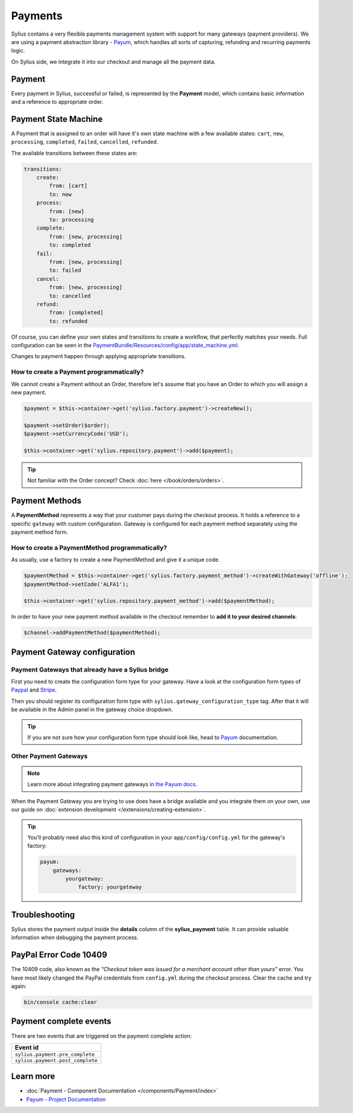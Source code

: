 .. index::
   single: Payments

Payments
========

Sylius contains a very flexible payments management system with support for many gateways (payment providers).
We are using a payment abstraction library - `Payum <https://github.com/Payum/Payum>`_, which handles all sorts of capturing, refunding and recurring payments logic.

On Sylius side, we integrate it into our checkout and manage all the payment data.

Payment
-------

Every payment in Sylius, successful or failed, is represented by the **Payment** model, which contains basic information and a reference to appropriate order.

Payment State Machine
---------------------

A Payment that is assigned to an order will have it's own state machine with a few available states:
``cart``, ``new``, ``processing``, ``completed``, ``failed``, ``cancelled``, ``refunded``.

The available transitions between these states are:

.. code-block:: yaml

    transitions:
        create:
            from: [cart]
            to: new
        process:
            from: [new]
            to: processing
        complete:
            from: [new, processing]
            to: completed
        fail:
            from: [new, processing]
            to: failed
        cancel:
            from: [new, processing]
            to: cancelled
        refund:
            from: [completed]
            to: refunded

.. image:: ../../_images/sylius_payment.png
    :align: center
    :scale: 70%

Of course, you can define your own states and transitions to create a workflow, that perfectly matches your needs.
Full configuration can be seen in the `PaymentBundle/Resources/config/app/state_machine.yml <https://github.com/Sylius/Sylius/blob/master/src/Sylius/Bundle/PaymentBundle/Resources/config/app/state_machine.yml>`_.

Changes to payment happen through applying appropriate transitions.

How to create a Payment programmatically?
'''''''''''''''''''''''''''''''''''''''''

We cannot create a Payment without an Order, therefore let's assume that you have an Order to which you will assign a new payment.

.. code-block:: php

    $payment = $this->container->get('sylius.factory.payment')->createNew();

    $payment->setOrder($order);
    $payment->setCurrencyCode('USD');

    $this->container->get('sylius.repository.payment')->add($payment);

.. tip::

    Not familiar with the Order concept? Check :doc:`here </book/orders/orders>`.

Payment Methods
---------------

A **PaymentMethod** represents a way that your customer pays during the checkout process.
It holds a reference to a specific ``gateway`` with custom configuration.
Gateway is configured for each payment method separately using the payment method form.

How to create a PaymentMethod programmatically?
'''''''''''''''''''''''''''''''''''''''''''''''

As usually, use a factory to create a new PaymentMethod and give it a unique code.

.. code-block:: php

    $paymentMethod = $this->container->get('sylius.factory.payment_method')->createWithGateway('offline');
    $paymentMethod->setCode('ALFA1');

    $this->container->get('sylius.repository.payment_method')->add($paymentMethod);

In order to have your new payment method available in the checkout remember to **add it to your desired channels**:

.. code-block:: php

    $channel->addPaymentMethod($paymentMethod);

Payment Gateway configuration
-----------------------------

Payment Gateways that already have a Sylius bridge
''''''''''''''''''''''''''''''''''''''''''''''''''

First you need to create the configuration form type for your gateway. Have a look at the configuration form types of
`Paypal <https://github.com/Sylius/Sylius/blob/master/src/Sylius/Bundle/PayumBundle/Form/Type/PaypalGatewayConfigurationType.php>`_
and `Stripe <https://github.com/Sylius/Sylius/blob/master/src/Sylius/Bundle/PayumBundle/Form/Type/StripeGatewayConfigurationType.php>`_.

Then you should register its configuration form type with ``sylius.gateway_configuration_type`` tag.
After that it will be available in the Admin panel in the gateway choice dropdown.

.. tip::

    If you are not sure how your configuration form type should look like, head to `Payum`_ documentation.

Other Payment Gateways
''''''''''''''''''''''

.. note::

    Learn more about integrating payment gateways in `the Payum docs <https://github.com/Payum/Payum/blob/master/docs/index.md>`_.

When the Payment Gateway you are trying to use does have a bridge available and you integrate them on your own,
use our guide on :doc:`extension development </extensions/creating-extension>`.

.. tip::

    You'll probably need also this kind of configuration in your ``app/config/config.yml`` for the gateway's factory:

    .. code-block:: yaml

        payum:
            gateways:
                yourgateway:
                    factory: yourgateway

Troubleshooting
---------------

Sylius stores the payment output inside the **details** column of the **sylius_payment** table.
It can provide valuable information when debugging the payment process.

PayPal Error Code 10409
-----------------------

The 10409 code, also known as the *"Checkout token was issued for a merchant account other than yours"* error.
You have most likely changed the PayPal credentials from ``config.yml`` during the checkout process. Clear the cache and try again:

.. code-block:: bash

    bin/console cache:clear

Payment complete events
-----------------------

There are two events that are triggered on the payment complete action:

+-------------------------------------+
| Event id                            |
+=====================================+
| ``sylius.payment.pre_complete``     |
+-------------------------------------+
| ``sylius.payment.post_complete``    |
+-------------------------------------+

Learn more
----------

* :doc:`Payment - Component Documentation </components/Payment/index>`
* `Payum - Project Documentation <https://github.com/Payum/Payum/blob/master/src/Payum/Core/Resources/docs/index.md>`_
